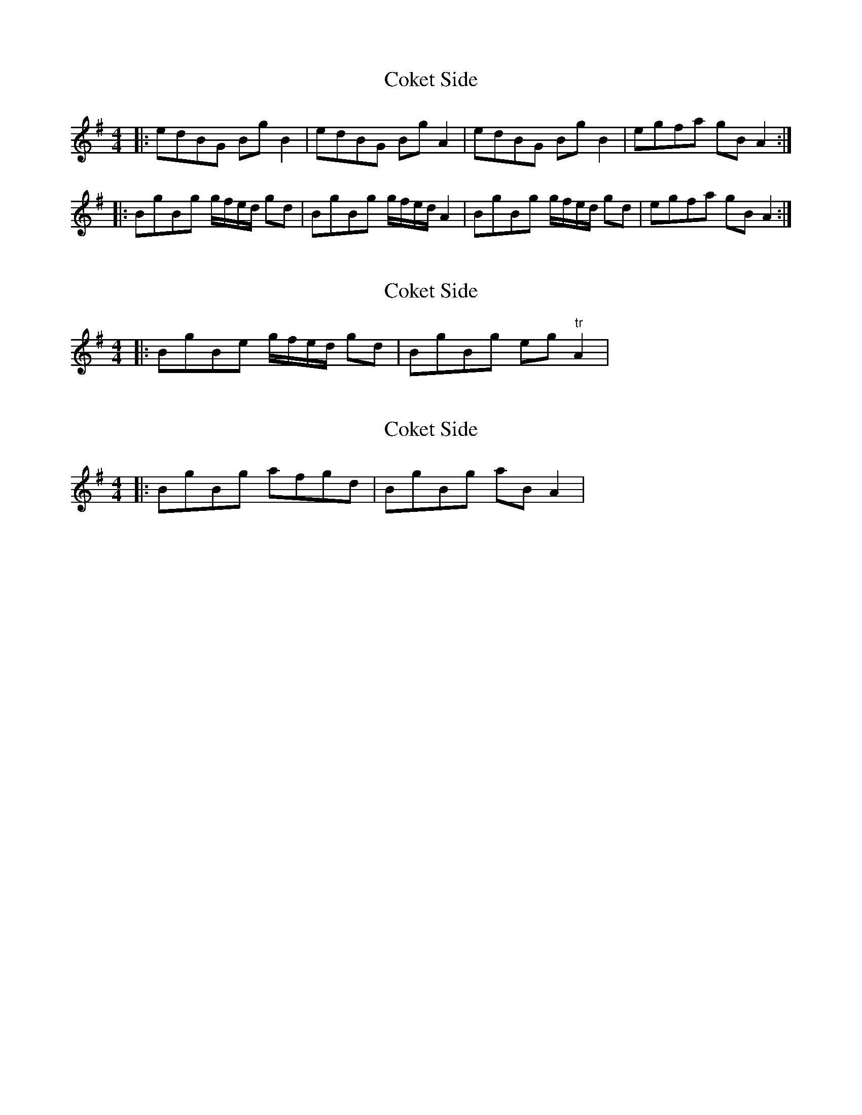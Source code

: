 X: 1
T: Coket Side
Z: geoffwright
S: https://thesession.org/tunes/7695#setting7695
R: reel
M: 4/4
L: 1/8
K: Gmaj
|:edBG BgB2|edBG BgA2|edBG BgB2|egfa gBA2:|
|:BgBg g/f/e/d/ gd|BgBg g/f/e/d/ A2|BgBg g/f/e/d/ gd|egfa gBA2:|
X: 2
T: Coket Side
Z: Dr. Dow
S: https://thesession.org/tunes/7695#setting19079
R: reel
M: 4/4
L: 1/8
K: Gmaj
|: BgBe g/f/e/d/ gd | BgBg eg "tr"A2 |
X: 3
T: Coket Side
Z: Dr. Dow
S: https://thesession.org/tunes/7695#setting19080
R: reel
M: 4/4
L: 1/8
K: Gmaj
|: BgBg afgd | BgBg aB A2 |
